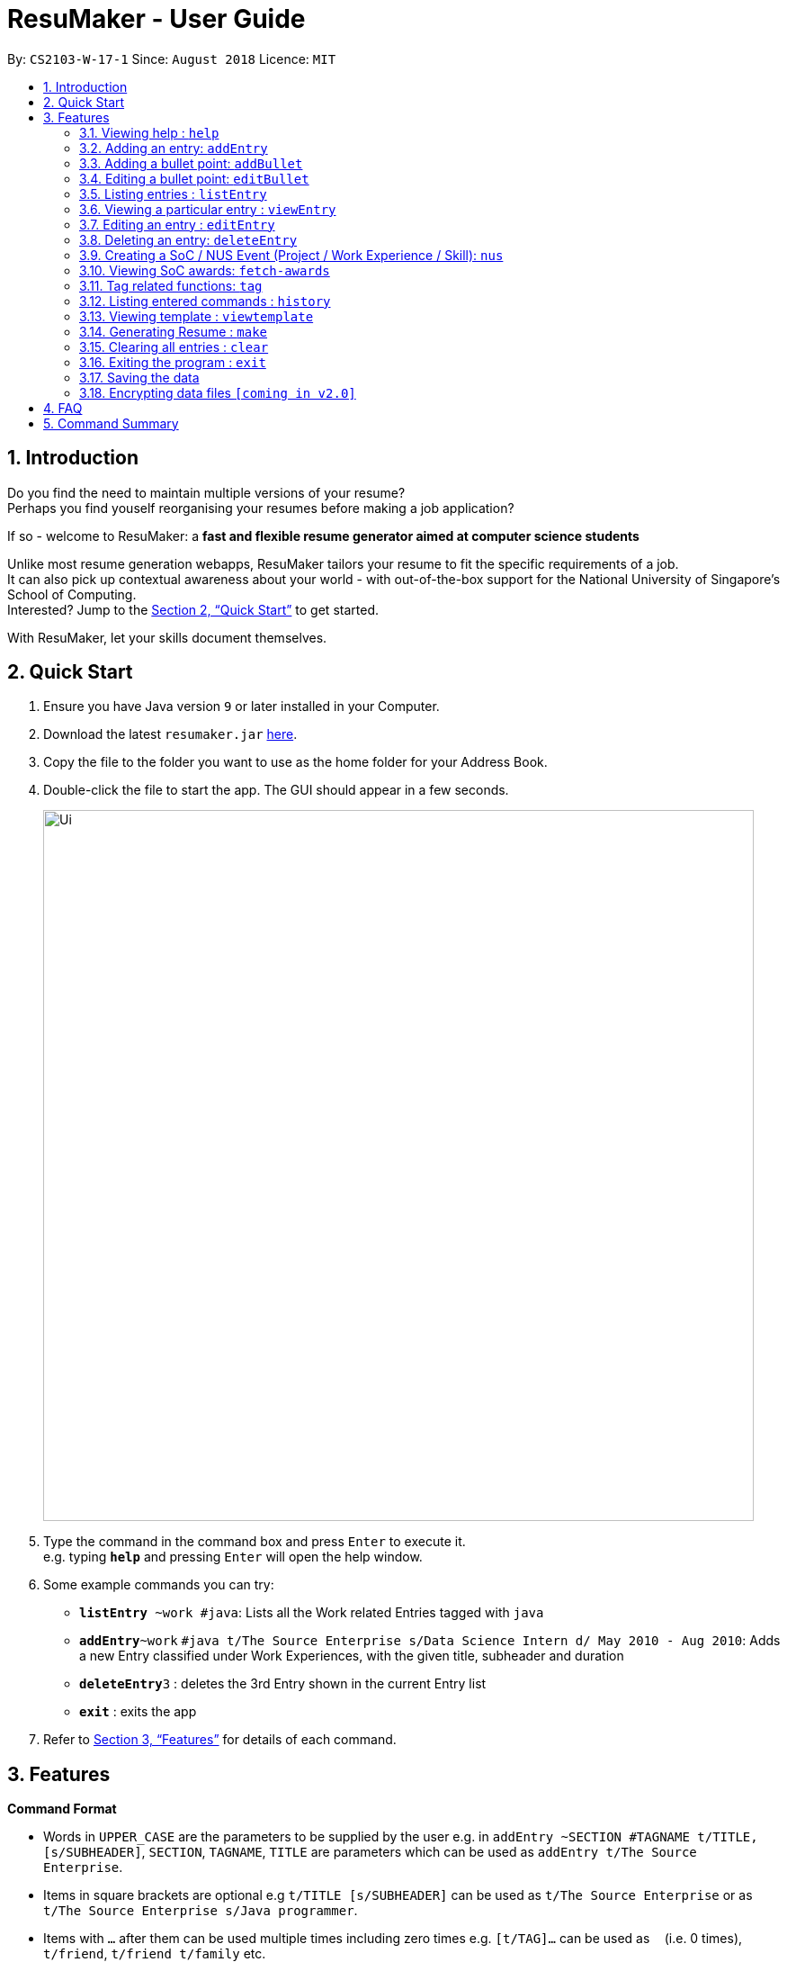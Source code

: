 = ResuMaker - User Guide
:site-section: UserGuide
:toc:
:toc-title:
:toc-placement: preamble
:sectnums:
:imagesDir: images
:stylesDir: stylesheets
:xrefstyle: full
:experimental:
ifdef::env-github[]
:tip-caption: :bulb:
:note-caption: :information_source:
endif::[]
:repoURL: https://github.com/CS2103-AY1819S1-W17-1/main

By: `CS2103-W-17-1`      Since: `August 2018`      Licence: `MIT`

== Introduction

Do you find the need to maintain multiple versions of your resume? +
Perhaps you find youself reorganising your resumes before making a job application?

If so - welcome to ResuMaker: a *fast and flexible resume generator aimed at computer science students* 

Unlike most resume generation webapps, ResuMaker tailors your resume to fit the specific requirements of a job. +
It can also pick up contextual awareness about your world - with out-of-the-box support for the National University of Singapore's School of Computing. +
Interested? Jump to the <<Quick Start>> to get started. +

With ResuMaker, let your skills document themselves.

== Quick Start

.  Ensure you have Java version `9` or later installed in your Computer.
.  Download the latest `resumaker.jar` link:{repoURL}/releases[here].
.  Copy the file to the folder you want to use as the home folder for your Address Book.
.  Double-click the file to start the app. The GUI should appear in a few seconds.
+
image::Ui.png[width="790"]
+
.  Type the command in the command box and press kbd:[Enter] to execute it. +
e.g. typing *`help`* and pressing kbd:[Enter] will open the help window.
.  Some example commands you can try:

* *`listEntry* ~work #java`: Lists all the Work related Entries tagged with `java`
* **`addEntry`**`~work` `#java t/The Source Enterprise s/Data Science Intern d/ May 2010 - Aug 2010`: Adds a new Entry classified under Work Experiences, with the given title, subheader and duration
* **`deleteEntry`**`3` : deletes the 3rd Entry shown in the current Entry list
* *`exit`* : exits the app

.  Refer to <<Features>> for details of each command.

[[Features]]
== Features

====
*Command Format*

* Words in `UPPER_CASE` are the parameters to be supplied by the user e.g. in `addEntry ~SECTION #TAGNAME t/TITLE, [s/SUBHEADER]`, `SECTION`, `TAGNAME`, `TITLE`  are parameters which can be used as `addEntry t/The Source Enterprise`.
* Items in square brackets are optional e.g `t/TITLE [s/SUBHEADER]` can be used as `t/The Source Enterprise` or as `t/The Source Enterprise s/Java programmer`.
* Items with `…`​ after them can be used multiple times including zero times e.g. `[t/TAG]...` can be used as `{nbsp}` (i.e. 0 times), `t/friend`, `t/friend t/family` etc.
* Parameters can be in any order e.g. if the command specifies `t/TITLE s/SUBHEADER`, `s/SUBHEADER T/TITLE` is also acceptable.
====

=== Viewing help : `help`

Format: `help`

=== Adding an entry: `addEntry`

Adds a person to the address book +
Format: `addEntry ~SECTION [#TAG]... t/TITLE [s/SUBHEADER] d/DURATION`

[TIP]
An entry can have any number of tags (including 0)
An entry contains description, which can be added using addDescription as a separate command

Examples:

* `addEntry ~experience #java t/The Source Enterprise s/Java Programmer intern d/ May 2010 - Aug 2010`
* `addEntry ~awards #java`

=== Adding a bullet point: `addBullet`

Adds a bullet point under the description of an entry in the ResuMaker +
Format: `addBullet CONTENTTOADD`

Examples:

* `addBullet implement scalable application for data visualization using java`

=== Editing a bullet point: `editBullet`

edits a bullet point under the description of an entry in the ResuMaker +
Format: `editBullet INDEX EDITTEDCONTENT`

Examples:

* `editBullet 0  implement scalable application for data visualization using java`


=== Listing entries : `listEntry`

list particular entries in the ResuMaker. Both section and tags are optional - running with no arguments will display all entries. +
Format: `listEntry [~SECTION] [#TAG]...`


Examples:

* `listEntry ~education java`

=== Viewing a particular entry : `viewEntry`

views a particular entry in the ResuMaker.+
Format: `vieWEntry INDEX`

Examples:

* `viewEntry 2`

=== Editing an entry : `editEntry`

Edits an existing entry in the ResuMaker. +
Format: `editEntry INDEX [t/TITLE ] [s/SUBHEADER] [d/DURATION] [t/TAG]...`

****
* Edits the entry at the specified `INDEX`. The index refers to the index number shown in the displayed entry list. The index *must be a positive integer* 1, 2, 3, ...
* At least one of the optional fields must be provided.
* Existing values will be updated to the input values.
* When editing tags, the existing tags of the person will be removed i.e adding of tags is not cumulative.
* You can remove all the person's tags by typing `t/` without specifying any tags after it.
****

Examples:

* `editEntry 1 t/ R company t/ C++` +
edits the entry at index 1 by replacing its title as R company and replace all its tags by C++



=== Deleting an entry: `deleteEntry`

Finds persons whose names contain any of the given keywords. +
Format: `deleteEntry INDEX`

****
* Deletes the person at the specified `INDEX`.
* The index refers to the index number shown in the displayed person list.
* The index *must be a positive integer* 1, 2, 3, ...
****

Examples:

* `list` +
`delete 2` +
Deletes the 2nd entry in the address book.
* `list ~education` +
`delete 1` +
Deletes the 1st entry displayed under education section



=== Creating a SoC / NUS Event (Project / Work Experience / Skill): `nus`
Auto-populates a resume Entry based on a matching SoC / NUS Event.
Format: `nus EVENT_NAME`

[TIP]
The `EVENT_NAME` can be an Event's full name (Mathematics and Computer Science Double Degree Programme), its acronym (math - cs ddp), or even a
partially matching phrase (math - comp sci double deg prog)

Examples:

* `nus orb` +
Creates a Project Entry for `Orbital`
* `nus hack n roll` +
Creates a Project Entry for `Hack n Roll`
* `nus ta cs2040` +
Creates a Work Experience entry for `Teaching Assistant CS2040`

[NOTE]
Slang and acronyms must be correctly configured in application data. ResuMaker ships with correct data for commonly used slang and acronyms.

=== Viewing SoC awards: `fetch-awards`

Lists all awards at SoC in a numbered list.
Format: `fetch-awards` or `fetch-awards INDEX`

The latter format adds the specified award as a resume Entry.

=== Tag related functions: `tag`
These are functions to help you manage your tags; namely to view and edit the relevant tags and entries.

==== Viewing currently active tags: `tag status`

Lists all tags currently active, and will be generated in the resume.
Format: `tag status` lists all the corresponding tags and categories that will appear in the resume.

==== Listing entries under specific tags: `tag list` or `tag ls`

List all entries under specific tags (space separated).

By default, if a tag is not given, all the tags will be displayed.
Format: `tag ls` list all the tags and the relevant entries for each tag.

Format: `tag ls ~work ~projects #java` list all the `~work` and `~project` entries tagged with `#java`

Entries displayed will be accompanied with their relevant entry id.

==== Add particular tag to entry: `tag add`

Add tags (space separated) to particular entry (identified by index).

Duplicated tags will be ignored

Format: `tag add 10 ~work #java` add tag `#java` and category `~work` to entry 10.

==== Remove particular tag from entry: `tag remove` or `tag rm`

Remove tags (space separated) from a particular entry (identified by index).

By default, if no tags given, all tags will be removed from the entry.

Format: `tag rm 1 ~work #java` remove category `~work` and tag `#java` from entry 1.

Format: `tag rm 10` remove all tags and categories from entry 10.

==== Retagging a particular entry: `tag retag` or `tag rt`

Remove all current tags and replace it with current tags (space separated).

Format: `tag rt 1 ~work #java` remove all tags and categories from entry 1, adding tag `#java` and category `~work` to entry 1.

=== Listing entered commands : `history`

Lists all the commands that you have entered in reverse chronological order. +
Format: `history`

=== Viewing template : `viewtemplate`

Gives a preview of the template. +
Format: `viewtemplate FILEPATH`

Examples:

* `viewtemplate google.txt` +
Previews the template specified in `google.txt`

[NOTE]
====
Pressing the kbd:[&uarr;] and kbd:[&darr;] arrows will display the previous and next input respectively in the command box.
====

=== Generating Resume : `make`

Generates a Resume in Markdown format, using either the _template_ with the given file name or a default format. +
Format: `make` or `make TEMPLATE_FILENAME`

[NOTE]
====
The user can supply the name of a _template file_ they created themselves or a SoC-focused preset _template_ supplied by the program.
====

Examples:

* `make` +
Generates a Resume based on the default format using saved entries.

* `make SEP.txt` +
Generates a Resume based on the 'SEP.txt' _template file_ (which could be user created or a preset) using saved entries.

=== Clearing all entries : `clear`

Clears all entries from the address book. +
Format: `clear`

=== Exiting the program : `exit`

Exits the program. +
Format: `exit`

=== Saving the data

Address book data are saved in the hard disk automatically after any command that changes the data. +
There is no need to save manually.

// tag::dataencryption[]
=== Encrypting data files `[coming in v2.0]`

_{explain how the user can enable/disable data encryption}_
// end::dataencryption[]

== FAQ

*Q*: How do I transfer my data to another Computer? +
*A*: Install the app in the other computer and overwrite the empty data file it creates with the file that contains the data of your previous Address Book folder.

== Command Summary

* *Add* `add n/NAME p/PHONE_NUMBER e/EMAIL a/ADDRESS [t/TAG]...` +
e.g. `add n/James Ho p/22224444 e/jamesho@example.com a/123, Clementi Rd, 1234665 t/friend t/colleague`
* *Clear* : `clear`
* *Delete* : `delete INDEX` +
e.g. `delete 3`
* *Edit* : `edit INDEX [n/NAME] [p/PHONE_NUMBER] [e/EMAIL] [a/ADDRESS] [t/TAG]...` +
e.g. `edit 2 n/James Lee e/jameslee@example.com`
* *Find* : `find KEYWORD [MORE_KEYWORDS]` +
e.g. `find James Jake`
* *List* : `list`
* *Help* : `help`
* *Select* : `select INDEX` +
e.g.`select 2`
* *History* : `history`
* *Tag Status*: `tag status`
* *Tag List*: `tag ls TAG [MORE_TAGS]` +
e.g. `tag ls ~work #java`
* *Tag Remove*: `tag rm INDEX TAG [MORE_TAGS]` +
e.g. `tag rm 10 ~work #python`
* *Tag Retag*: `tag tg INDEX TAG [MORE_TAGS]` +
e.g. `tag rt 10 ~project #web`
* *Generate Resume* : `make`
